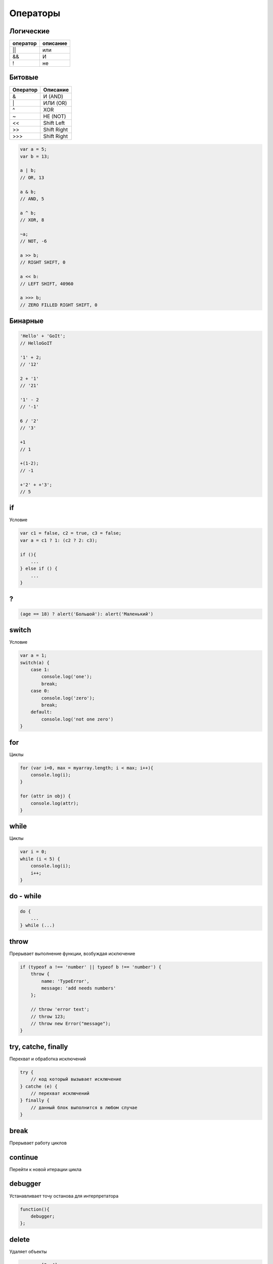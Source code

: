 Операторы
=========


Логические
----------

======== ========
оператор описание
======== ========
||       или
&&       И
!        не
======== ========


Битовые 
-------

======== ========
Оператор Описание
======== ========
&        И (AND)
\|        ИЛИ (OR)
^        XOR
~        НЕ (NOT)
<<       Shift Left
>>       Shift Right
\>>>     Shift Right
======== ========

.. code-block:: js

    var a = 5;
    var b = 13;

    a | b;
    // OR, 13

    a & b;
    // AND, 5

    a ^ b;
    // XOR, 8

    ~a;
    // NOT, -6

    a >> b;
    // RIGHT SHIFT, 0

    a << b:
    // LEFT SHIFT, 40960

    a >>> b;
    // ZERO FILLED RIGHT SHIFT, 0

Бинарные
--------

.. code-block:: js

    'Hello' + 'GoIt';
    // HelloGoIT

    '1' + 2;
    // '12'

    2 + '1'
    // '21'

    '1' - 2
    // '-1'

    6 / '2'
    // '3'

    +1
    // 1

    +(1-2);
    // -1

    +'2' + +'3';
    // 5

if
--

Условие

.. code-block:: js

    var c1 = false, c2 = true, c3 = false;
    var a = c1 ? 1: (c2 ? 2: c3);

    if (){
        ...
    } else if () {
        ...
    }

?
-

.. code-block:: js

    (age == 18) ? alert('Большой'): alert('Маленький')


switch
------

Условие

.. code-block:: js

    var a = 1;
    switch(a) {
        case 1:
            console.log('one');
            break;
        case 0:
            console.log('zero');
            break;
        default:
            console.log('not one zero')
    }

for 
---

Циклы

.. code-block:: js

    for (var i=0, max = myarray.length; i < max; i++){
        console.log(i);
    }

    for (attr in obj) {
        console.log(attr);
    }

while
-----

Циклы

.. code-block:: js

    var i = 0;
    while (i < 5) {
        console.log(i);
        i++;
    }

do - while
----------

.. code-block:: js

    do {
        ...
    } while (...)


throw
-----

Прерывает выполнение функции, возбуждая исключение

.. code-block:: js

    if (typeof a !== 'number' || typeof b !== 'number') {
        throw {
            name: 'TypeError',
            message: 'add needs numbers'
        };

        // throw 'error text';
        // throw 123;
        // throw new Error("message");
    }

try, catche, finally
--------------------

Перехват и обработка исключений

.. code-block:: js

    try {
        // код который вызывает исключение
    } catche (e) {
        // перехват исключений
    } finally {
        // данный блок выполнится в любом случае
    }

break
-----

Прерывает работу циклов


continue
--------

Перейти к новой итерации цикла


debugger
--------

Устанавливает точу останова для интерпретатора

.. code-block:: js

    function(){
        debugger;
    };


delete
------

Удаляет объекты

.. code-block:: js

    var a = [3, 4];
    del a[1];
    a;
    // [4]


in
--

Проверка существования свойства в объекте, по всей цепочке прототипов

.. code-block:: js

    console.log('x' in point);
    // true


instanceof
----------

Проверяет тип объекта

.. code-block:: js

    function Human(){

        if (! (this instanceof Human)) {
            return new Human();
        }
    }


typeof
------

Тип объекта

.. code-block:: js

    typeof undefined;
    // "undefined"

    typeof 0;
    // "number"

    typeof true;
    // "boolean"

    typeof "foo";
    // "string"

    typeof {};
    // "object"

    typeof null;
    // "object"

    typeof function(){};
    // "function"


use strict
----------

Директива включает строгий режим

.. code-block:: js

    'use strict';